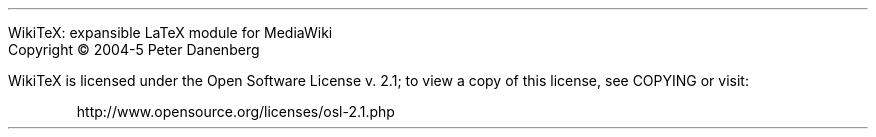 .LP
WikiTeX: expansible LaTeX module for MediaWiki
.br
Copyright \(co 2004-5  Peter Danenberg
.PP
WikiTeX is licensed under the Open Software License v.\ 2.1; to view a copy of this license, see COPYING or visit:
.QP
http://www.opensource.org/licenses/osl-2.1.php
